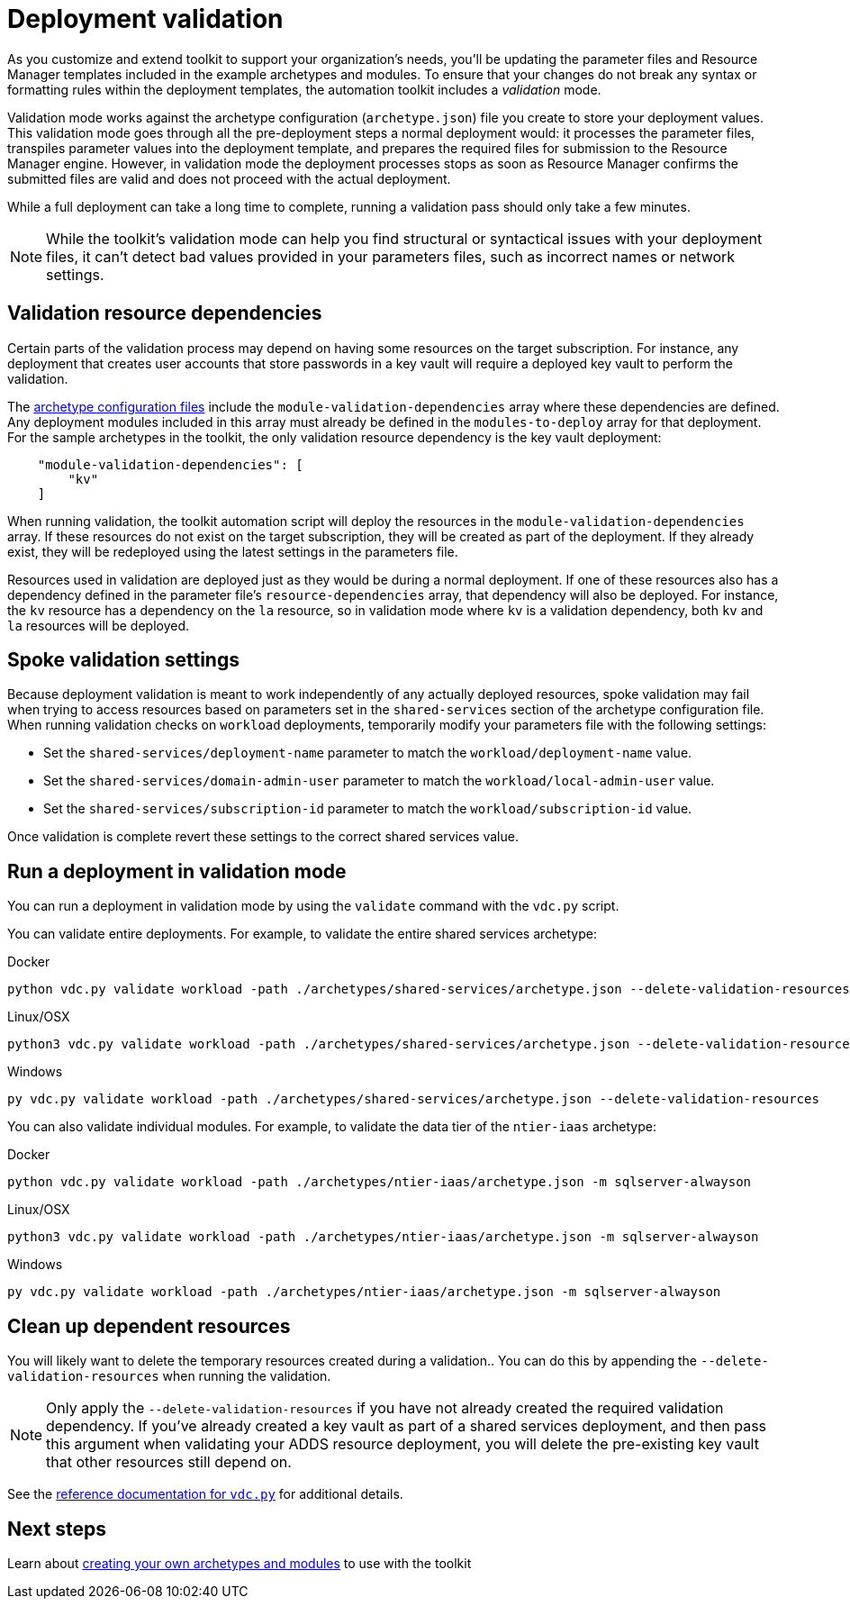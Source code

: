 = Deployment validation

As you customize and extend toolkit to support your organization’s needs, you’ll be updating the parameter files and Resource Manager templates included in the example archetypes and modules. To ensure that your changes do not break any syntax or formatting rules within the deployment templates, the automation toolkit includes a _validation_ mode.

Validation mode works against the archetype configuration (`archetype.json`) file you create to store your
deployment values. This validation mode goes through all the pre-deployment steps a normal deployment would: it processes the parameter files, transpiles parameter values into the deployment template,
and prepares the required files for submission to the Resource Manager engine. However, in validation mode the deployment processes stops as soon as Resource Manager confirms the submitted files are valid and does not proceed with the actual deployment.

While a full deployment can take a long time to complete, running a validation pass should only take a few minutes.

NOTE: While the toolkit’s validation mode can help you find structural or syntactical issues with your deployment files, it can’t detect bad values provided in your parameters files, such as incorrect names or network settings.

== Validation resource dependencies

Certain parts of the validation process may depend on having some resources on the target subscription. For instance, any deployment that creates user accounts that store passwords in a key vault will require a deployed key vault to perform the validation.

The link:../archetypes/configuration-files.adoc[archetype configuration files] include the `module-validation-dependencies` array where these dependencies are defined. Any deployment modules included in this array must already be defined in the `modules-to-deploy` array for that deployment. For the sample archetypes in the toolkit, the only validation resource dependency is the key vault deployment:

[source,json]
----
    "module-validation-dependencies": [
        "kv"
    ]
----

When running validation, the toolkit automation script will deploy the resources in the `module-validation-dependencies` array. If these resources do not exist on the target subscription, they will be created as part of the deployment. If they already exist, they will be redeployed using the latest settings in the parameters file.

Resources used in validation are deployed just as they would be during a normal deployment. If one of these resources also has a dependency defined in the parameter file’s `resource-dependencies` array, that dependency will also be deployed. For instance, the `kv` resource has a dependency on the `la` resource, so in validation mode where `kv` is a validation dependency, both `kv` and `la` resources will be deployed.

== Spoke validation settings

Because deployment validation is meant to work independently of any actually deployed resources, spoke validation may fail when trying to access resources based on parameters set in the `shared-services` section of the archetype configuration file. When running validation checks on `workload` deployments, temporarily modify your parameters file with the following settings:

- Set the `shared-services/deployment-name` parameter to match the `workload/deployment-name` value.
- Set the `shared-services/domain-admin-user` parameter to match the `workload/local-admin-user` value.
- Set the `shared-services/subscription-id` parameter to match the `workload/subscription-id` value.

Once validation is complete revert these settings to the correct shared services value.

== Run a deployment in validation mode

You can run a deployment in validation mode by using the `validate` command with the `vdc.py` script.

You can validate entire deployments. For example, to validate the entire shared services archetype:

.Docker
[source,bash]
python vdc.py validate workload -path ./archetypes/shared-services/archetype.json --delete-validation-resources

.Linux/OSX
[source,bash]
python3 vdc.py validate workload -path ./archetypes/shared-services/archetype.json --delete-validation-resources

.Windows
[source,cmd]
py vdc.py validate workload -path ./archetypes/shared-services/archetype.json --delete-validation-resources

You can also validate individual modules. For example, to validate the data tier of the `ntier-iaas` archetype:

.Docker
[source,bash]
python vdc.py validate workload -path ./archetypes/ntier-iaas/archetype.json -m sqlserver-alwayson

.Linux/OSX
[source,bash]
python3 vdc.py validate workload -path ./archetypes/ntier-iaas/archetype.json -m sqlserver-alwayson

.Windows
[source,cmd]
py vdc.py validate workload -path ./archetypes/ntier-iaas/archetype.json -m sqlserver-alwayson

## Clean up dependent resources

You will likely want to delete the temporary resources created during a validation.. You can do this by appending the `--delete-validation-resources` when running the validation.

NOTE: Only apply the `--delete-validation-resources` if you have not already created the required validation dependency. If you've already created a key vault as part of a shared services deployment, and then pass this argument when validating your ADDS resource deployment, you will delete the pre-existing key vault that other resources still depend on.

See the link:../reference/script-vdc.adoc[reference documentation for `vdc.py`] for additional details.

== Next steps

Learn about link:../extend/readme.md[creating your own archetypes and modules] to use with the toolkit